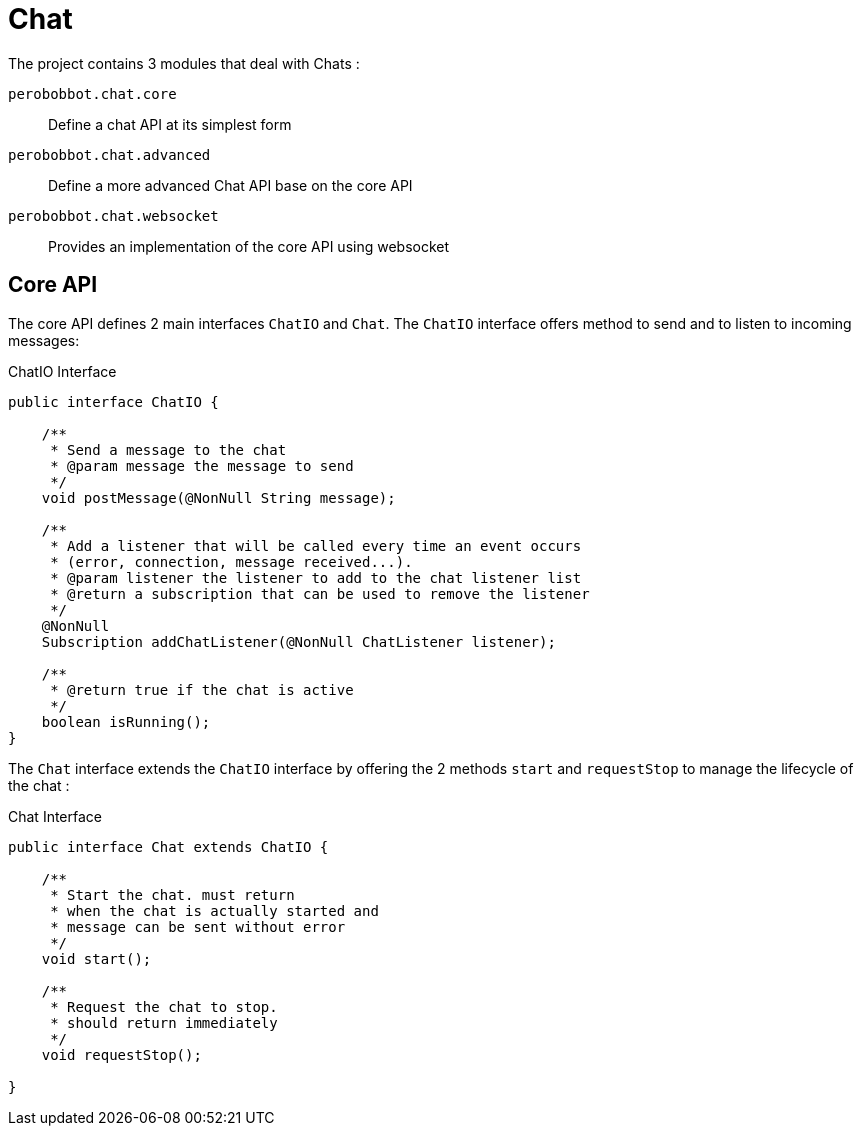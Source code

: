 = Chat

The project contains 3 modules that deal with Chats :

`perobobbot.chat.core`::
Define a chat API at its simplest form

`perobobbot.chat.advanced`::
Define a more advanced Chat API base on the core API

`perobobbot.chat.websocket`::
Provides an implementation of the core API using websocket

== Core API
The core API defines 2 main interfaces `ChatIO` and `Chat`.
The `ChatIO` interface offers method to send and to listen to incoming messages:

.ChatIO Interface
[source,java]
----
public interface ChatIO {

    /**
     * Send a message to the chat
     * @param message the message to send
     */
    void postMessage(@NonNull String message);

    /**
     * Add a listener that will be called every time an event occurs
     * (error, connection, message received...).
     * @param listener the listener to add to the chat listener list
     * @return a subscription that can be used to remove the listener
     */
    @NonNull
    Subscription addChatListener(@NonNull ChatListener listener);

    /**
     * @return true if the chat is active
     */
    boolean isRunning();
}
----


The `Chat` interface
extends the `ChatIO` interface by offering the 2 methods `start` and `requestStop`
to manage the lifecycle of the chat :

.Chat Interface
[source,java]
----
public interface Chat extends ChatIO {

    /**
     * Start the chat. must return
     * when the chat is actually started and
     * message can be sent without error
     */
    void start();

    /**
     * Request the chat to stop.
     * should return immediately
     */
    void requestStop();

}
----


